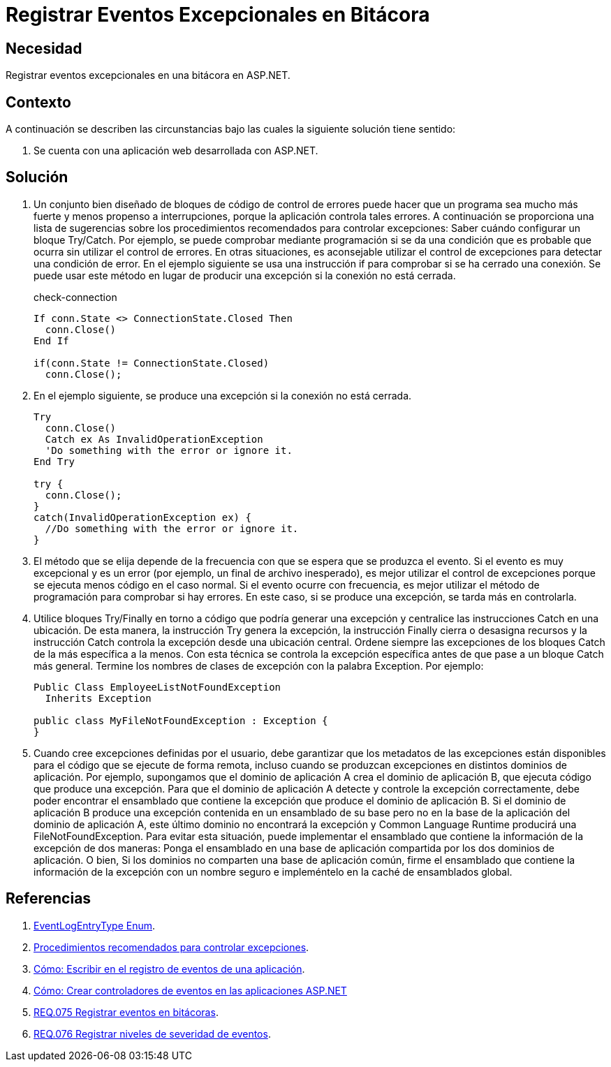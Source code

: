 :slug: defends/aspnet/registrar-eventos-bitacoras/
:category: aspnet
:description: Nuestros ethical hackers explican como evitar vulnerabilidades de seguridad mediante la programacion segura en ASP.NET al registrar eventos excepcionales en bitácoras. Los registros de eventos permiten mejorar la trazabilidad de errores en caso de presentarse eventos de seguridad.
:keywords: ASP.NET, Seguridad, Eventos, Registro, Bitácoras, Logs
:defends: yes

= Registrar Eventos Excepcionales en Bitácora

== Necesidad

Registrar eventos excepcionales en una bitácora en +ASP.NET+.

== Contexto

A continuación se describen las circunstancias
bajo las cuales la siguiente solución tiene sentido:

. Se cuenta con una aplicación web desarrollada con +ASP.NET+.

== Solución

. Un conjunto bien diseñado de bloques de código de control de errores
puede hacer que un programa sea mucho más fuerte
y menos propenso a interrupciones,
porque la aplicación controla tales errores.
A continuación se proporciona una lista de sugerencias
sobre los procedimientos recomendados para controlar excepciones:
Saber cuándo configurar un bloque +Try/Catch+.
Por ejemplo, se puede comprobar mediante programación
si se da una condición que es probable que ocurra
sin utilizar el control de errores.
En otras situaciones, es aconsejable utilizar el control de excepciones
para detectar una condición de error.
En el ejemplo siguiente se usa una instrucción +if+
para comprobar si se ha cerrado una conexión.
Se puede usar este método en lugar de producir una excepción
si la conexión no está cerrada.
+
.check-connection
[source, csharp, linenums]
----
If conn.State <> ConnectionState.Closed Then
  conn.Close()
End If

if(conn.State != ConnectionState.Closed)
  conn.Close();
----

. En el ejemplo siguiente,
se produce una excepción si la conexión no está cerrada.
+
[source, csharp, linenums]
----
Try
  conn.Close()
  Catch ex As InvalidOperationException
  'Do something with the error or ignore it.
End Try

try {
  conn.Close();
}
catch(InvalidOperationException ex) {
  //Do something with the error or ignore it.
}
----

. El método que se elija
depende de la frecuencia con que se espera que se produzca el evento.
Si el evento es muy excepcional y es un error
(por ejemplo, un final de archivo inesperado),
es mejor utilizar el control de excepciones
porque se ejecuta menos código en el caso normal.
Si el evento ocurre con frecuencia,
es mejor utilizar el método de programación para comprobar si hay errores.
En este caso, si se produce una excepción,
se tarda más en controlarla.

. Utilice bloques +Try/Finally+
en torno a código que podría generar una excepción
y centralice las instrucciones +Catch+ en una ubicación.
De esta manera, la instrucción +Try+ genera la excepción,
la instrucción +Finally+ cierra o desasigna recursos
y la instrucción +Catch+ controla la excepción desde una ubicación central.
Ordene siempre las excepciones de los bloques +Catch+
de la más específica a la menos.
Con esta técnica se controla la excepción específica
antes de que pase a un bloque +Catch+ más general.
Termine los nombres de clases de excepción con la palabra +Exception+.
Por ejemplo:
+
[source, csharp, linenums]
----
Public Class EmployeeListNotFoundException
  Inherits Exception

public class MyFileNotFoundException : Exception {
}
----

. Cuando cree excepciones definidas por el usuario,
debe garantizar que los metadatos de las excepciones
están disponibles para el código que se ejecute de forma remota,
incluso cuando se produzcan excepciones en distintos dominios de aplicación.
Por ejemplo, supongamos que el dominio de aplicación +A+
crea el dominio de aplicación +B+,
que ejecuta código que produce una excepción.
Para que el dominio de aplicación +A+
detecte y controle la excepción correctamente,
debe poder encontrar el ensamblado que contiene
la excepción que produce el dominio de aplicación +B+.
Si el dominio de aplicación +B+ produce una excepción
contenida en un ensamblado de su base
pero no en la base de la aplicación del dominio de aplicación +A+,
este último dominio no encontrará la excepción
y +Common Language Runtime+ producirá una +FileNotFoundException+.
Para evitar esta situación, puede implementar
el ensamblado que contiene la información de la excepción de dos maneras:
Ponga el ensamblado en una base de aplicación
compartida por los dos dominios de aplicación.
O bien, Si los dominios no comparten una base de aplicación común,
firme el ensamblado que contiene la información de la excepción
con un nombre seguro e impleméntelo en la caché de ensamblados global.

== Referencias

. [[r1]] link:https://docs.microsoft.com/en-us/dotnet/api/system.diagnostics.eventlogentrytype?redirectedfrom=MSDN&view=netframework-4.7.2[EventLogEntryType Enum].

. [[r2]] link:https://docs.microsoft.com/es-es/previous-versions/dotnet/netframework-1.1/seyhszts(v=vs.80)[Procedimientos recomendados para controlar excepciones].

. [[r3]] link:https://docs.microsoft.com/es-es/dotnet/visual-basic/developing-apps/programming/log-info/how-to-write-to-an-application-event-log[Cómo: Escribir en el registro de eventos de una aplicación].

. [[r4]] link:https://msdn.microsoft.com/es-es/library/fwzzh56s(v=vs.100).aspx[Cómo: Crear controladores de eventos en las aplicaciones ASP.NET]

. [[r5]] link:../../../products/rules/list/075[REQ.075 Registrar eventos en bitácoras].

. [[r6]] link:../../../products/rules/list/076[REQ.076 Registrar niveles de severidad de eventos].
